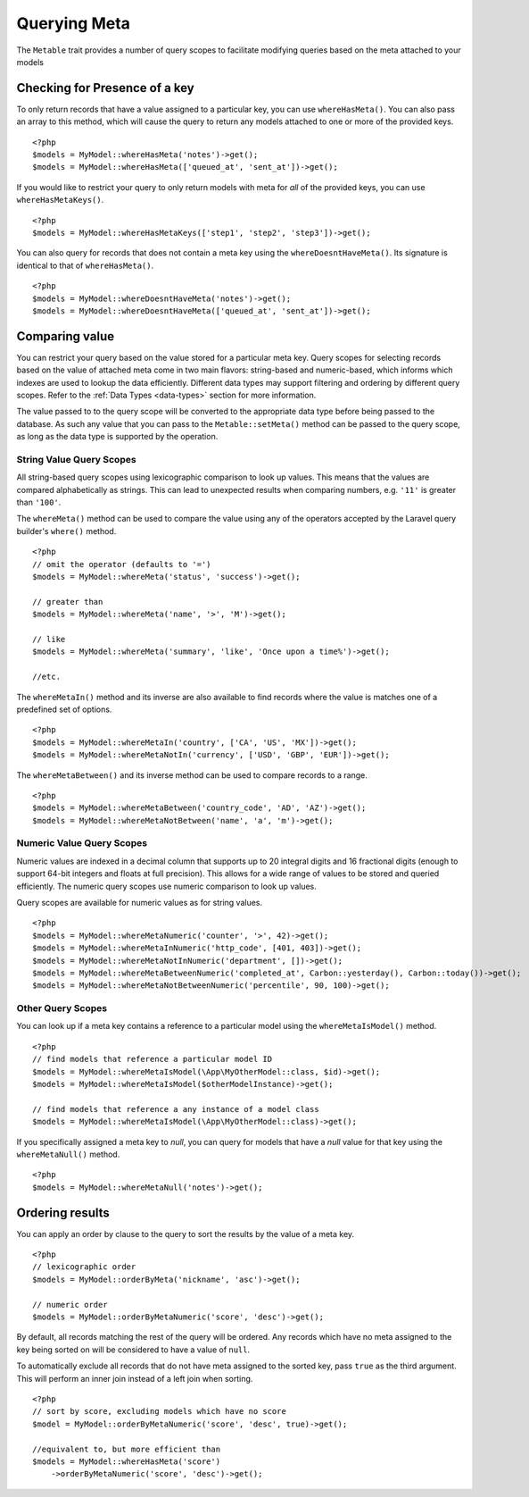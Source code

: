 Querying Meta
=============

.. highlight:: php

The ``Metable`` trait provides a number of query scopes to facilitate modifying queries based on the meta attached to your models

Checking for Presence of a key
------------------------------

To only return records that have a value assigned to a particular key, you can use ``whereHasMeta()``. You can also pass an array to this method, which will cause the query to return any models attached to one or more of the provided keys.

::

    <?php
    $models = MyModel::whereHasMeta('notes')->get();
    $models = MyModel::whereHasMeta(['queued_at', 'sent_at'])->get();

If you would like to restrict your query to only return models with meta for `all` of the provided keys, you can use ``whereHasMetaKeys()``.

::

    <?php
    $models = MyModel::whereHasMetaKeys(['step1', 'step2', 'step3'])->get();

You can also query for records that does not contain a meta key using the ``whereDoesntHaveMeta()``. Its signature is identical to that of ``whereHasMeta()``.

::

    <?php 
    $models = MyModel::whereDoesntHaveMeta('notes')->get();
    $models = MyModel::whereDoesntHaveMeta(['queued_at', 'sent_at'])->get();

Comparing value
---------------

You can restrict your query based on the value stored for a particular meta key. Query scopes for selecting records based on the value of attached meta come in two main flavors: string-based and numeric-based, which informs which indexes are used to lookup the data efficiently. Different data types may support filtering and ordering by different query scopes. Refer to the :ref:`Data Types <data-types>` section for more information.

The value passed to to the query scope will be converted to the appropriate data type before being passed to the database. As such any value that you can pass to the ``Metable::setMeta()`` method can be passed to the query scope, as long as the data type is supported by the operation.

String Value Query Scopes
^^^^^^^^^^^^^^^^^^^^^^^^^

All string-based query scopes using lexicographic comparison to look up values. This means that the values are compared alphabetically as strings. This can lead to unexpected results when comparing numbers, e.g. ``'11'`` is greater than ``'100'``.

The ``whereMeta()`` method can be used to compare the value using any of the operators accepted by the Laravel query builder's ``where()`` method.

::

    <?php
    // omit the operator (defaults to '=')
    $models = MyModel::whereMeta('status', 'success')->get();

    // greater than
    $models = MyModel::whereMeta('name', '>', 'M')->get();

    // like
    $models = MyModel::whereMeta('summary', 'like', 'Once upon a time%')->get();

    //etc.

The ``whereMetaIn()`` method and its inverse are also available to find records where the value is matches one of a predefined set of options.

::

    <?php
    $models = MyModel::whereMetaIn('country', ['CA', 'US', 'MX'])->get();
    $models = MyModel::whereMetaNotIn('currency', ['USD', 'GBP', 'EUR'])->get();

The ``whereMetaBetween()`` and its inverse method can be used to compare records to a range.

::

    <?php
    $models = MyModel::whereMetaBetween('country_code', 'AD', 'AZ')->get();
    $models = MyModel::whereMetaNotBetween('name', 'a', 'm')->get();

Numeric Value Query Scopes
^^^^^^^^^^^^^^^^^^^^^^^^^

Numeric values are indexed in a decimal column that supports up to 20 integral digits and 16 fractional digits (enough to support 64-bit integers and floats at full precision). This allows for a wide range of values to be stored and queried efficiently. The numeric query scopes use numeric comparison to look up values.

Query scopes are available for numeric values as for string values.

::

    <?php
    $models = MyModel::whereMetaNumeric('counter', '>', 42)->get();
    $models = MyModel::whereMetaInNumeric('http_code', [401, 403])->get();
    $models = MyModel::whereMetaNotInNumeric('department', [])->get();
    $models = MyModel::whereMetaBetweenNumeric('completed_at', Carbon::yesterday(), Carbon::today())->get();
    $models = MyModel::whereMetaNotBetweenNumeric('percentile', 90, 100)->get();

Other Query Scopes
^^^^^^^^^^^^^^^^^^

You can look up if a meta key contains a reference to a particular model using the ``whereMetaIsModel()`` method.

::

    <?php
    // find models that reference a particular model ID
    $models = MyModel::whereMetaIsModel(\App\MyOtherModel::class, $id)->get();
    $models = MyModel::whereMetaIsModel($otherModelInstance)->get();

    // find models that reference a any instance of a model class
    $models = MyModel::whereMetaIsModel(\App\MyOtherModel::class)->get();

If you specifically assigned a meta key to `null`, you can query for models that have a `null` value for that key using the ``whereMetaNull()`` method.

::

    <?php
    $models = MyModel::whereMetaNull('notes')->get();


Ordering results
----------------

You can apply an order by clause to the query to sort the results by the value of a meta key.

::

    <?php
    // lexicographic order
    $models = MyModel::orderByMeta('nickname', 'asc')->get();

    // numeric order
    $models = MyModel::orderByMetaNumeric('score', 'desc')->get();

By default, all records matching the rest of the query will be ordered. Any records which have no meta assigned to the key being sorted on will be considered to have a value of ``null``.

To automatically exclude all records that do not have meta assigned to the sorted key, pass ``true`` as the third argument. This will perform an inner join instead of a left join when sorting.

::

    <?php
    // sort by score, excluding models which have no score
    $model = MyModel::orderByMetaNumeric('score', 'desc', true)->get();

    //equivalent to, but more efficient than
    $models = MyModel::whereHasMeta('score')
        ->orderByMetaNumeric('score', 'desc')->get();